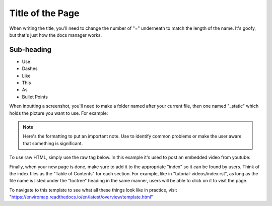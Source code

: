 Title of the Page
=================

When writing the title, you'll need to change the number of "=" underneath to match the length of the name. It's goofy, but that's just how the docs manager works.

Sub-heading
-----------

- Use
- Dashes
- Like
- This
- As
- Bullet Points

When inputting a screenshot, you'll need to make a folder named after your current file, then one named "_static" which holds the picture you want to use. For example:

.. image:: template/_static/example.png


.. note::

	Here's the formatting to put an important note. Use to identify common problems or make the user aware that something is significant.


To use raw HTML, simply use the raw tag below. In this example it's used to post an embedded video from youtube:

.. raw:: html

    <div style="position: relative; padding-bottom: 56.25%; height: 0; overflow: hidden; max-width: 100%; height: auto;">
        <iframe src="https://www.youtube.com/embed/hrl2oB5jm6M" frameborder="0" allowfullscreen style="position: absolute; top: 0; left: 0; width: 100%; height: 100%;"></iframe>
    </div>


Finally, when your new page is done, make sure to add it to the appropriate "index" so it can be found by users. Think of the index files as the "Table of Contents" for each section.
For example, like in "tutorial-videos/index.rst", as long as the file name is listed under the "toctree" heading in the same manner, users will be able to click on it to visit the page.

To navigate to this template to see what all these things look like in practice, 
visit "https://enviromap.readthedocs.io/en/latest/overview/template.html"